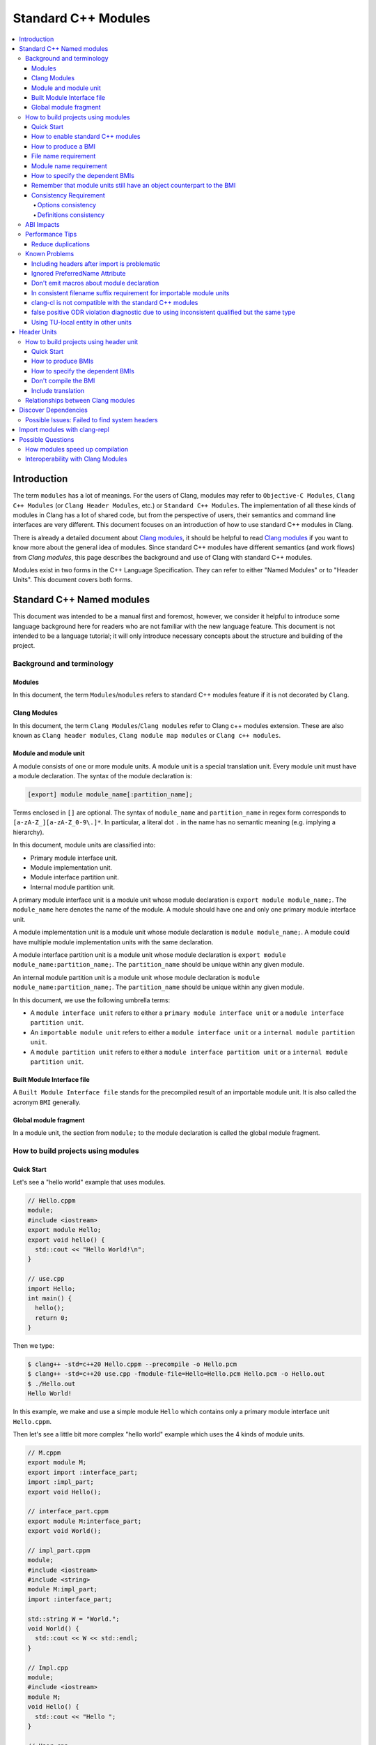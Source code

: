 ====================
Standard C++ Modules
====================

.. contents::
   :local:

Introduction
============

The term ``modules`` has a lot of meanings. For the users of Clang, modules may
refer to ``Objective-C Modules``, ``Clang C++ Modules`` (or ``Clang Header Modules``,
etc.) or ``Standard C++ Modules``. The implementation of all these kinds of modules in Clang
has a lot of shared code, but from the perspective of users, their semantics and
command line interfaces are very different. This document focuses on
an introduction of how to use standard C++ modules in Clang.

There is already a detailed document about `Clang modules <Modules.html>`_, it
should be helpful to read `Clang modules <Modules.html>`_ if you want to know
more about the general idea of modules. Since standard C++ modules have different semantics
(and work flows) from `Clang modules`, this page describes the background and use of
Clang with standard C++ modules.

Modules exist in two forms in the C++ Language Specification. They can refer to
either "Named Modules" or to "Header Units". This document covers both forms.

Standard C++ Named modules
==========================

This document was intended to be a manual first and foremost, however, we consider it helpful to
introduce some language background here for readers who are not familiar with
the new language feature. This document is not intended to be a language
tutorial; it will only introduce necessary concepts about the
structure and building of the project.

Background and terminology
--------------------------

Modules
~~~~~~~

In this document, the term ``Modules``/``modules`` refers to standard C++ modules
feature if it is not decorated by ``Clang``.

Clang Modules
~~~~~~~~~~~~~

In this document, the term ``Clang Modules``/``Clang modules`` refer to Clang
c++ modules extension. These are also known as ``Clang header modules``,
``Clang module map modules`` or ``Clang c++ modules``.

Module and module unit
~~~~~~~~~~~~~~~~~~~~~~

A module consists of one or more module units. A module unit is a special
translation unit. Every module unit must have a module declaration. The syntax
of the module declaration is:

.. code-block:: c++

  [export] module module_name[:partition_name];

Terms enclosed in ``[]`` are optional. The syntax of ``module_name`` and ``partition_name``
in regex form corresponds to ``[a-zA-Z_][a-zA-Z_0-9\.]*``. In particular, a literal dot ``.``
in the name has no semantic meaning (e.g. implying a hierarchy).

In this document, module units are classified into:

* Primary module interface unit.

* Module implementation unit.

* Module interface partition unit.

* Internal module partition unit.

A primary module interface unit is a module unit whose module declaration is
``export module module_name;``. The ``module_name`` here denotes the name of the
module. A module should have one and only one primary module interface unit.

A module implementation unit is a module unit whose module declaration is
``module module_name;``. A module could have multiple module implementation
units with the same declaration.

A module interface partition unit is a module unit whose module declaration is
``export module module_name:partition_name;``. The ``partition_name`` should be
unique within any given module.

An internal module partition unit is a module unit whose module declaration
is ``module module_name:partition_name;``. The ``partition_name`` should be
unique within any given module.

In this document, we use the following umbrella terms:

* A ``module interface unit`` refers to either a ``primary module interface unit``
  or a ``module interface partition unit``.

* An ``importable module unit`` refers to either a ``module interface unit``
  or a ``internal module partition unit``.

* A ``module partition unit`` refers to either a ``module interface partition unit``
  or a ``internal module partition unit``.

Built Module Interface file
~~~~~~~~~~~~~~~~~~~~~~~~~~~

A ``Built Module Interface file`` stands for the precompiled result of an importable module unit.
It is also called the acronym ``BMI`` generally.

Global module fragment
~~~~~~~~~~~~~~~~~~~~~~

In a module unit, the section from ``module;`` to the module declaration is called the global module fragment.


How to build projects using modules
-----------------------------------

Quick Start
~~~~~~~~~~~

Let's see a "hello world" example that uses modules.

.. code-block:: c++

  // Hello.cppm
  module;
  #include <iostream>
  export module Hello;
  export void hello() {
    std::cout << "Hello World!\n";
  }

  // use.cpp
  import Hello;
  int main() {
    hello();
    return 0;
  }

Then we type:

.. code-block:: console

  $ clang++ -std=c++20 Hello.cppm --precompile -o Hello.pcm
  $ clang++ -std=c++20 use.cpp -fmodule-file=Hello=Hello.pcm Hello.pcm -o Hello.out
  $ ./Hello.out
  Hello World!

In this example, we make and use a simple module ``Hello`` which contains only a
primary module interface unit ``Hello.cppm``.

Then let's see a little bit more complex "hello world" example which uses the 4 kinds of module units.

.. code-block:: c++

  // M.cppm
  export module M;
  export import :interface_part;
  import :impl_part;
  export void Hello();

  // interface_part.cppm
  export module M:interface_part;
  export void World();

  // impl_part.cppm
  module;
  #include <iostream>
  #include <string>
  module M:impl_part;
  import :interface_part;

  std::string W = "World.";
  void World() {
    std::cout << W << std::endl;
  }

  // Impl.cpp
  module;
  #include <iostream>
  module M;
  void Hello() {
    std::cout << "Hello ";
  }

  // User.cpp
  import M;
  int main() {
    Hello();
    World();
    return 0;
  }

Then we are able to compile the example by the following command:

.. code-block:: console

  # Precompiling the module
  $ clang++ -std=c++20 interface_part.cppm --precompile -o M-interface_part.pcm
  $ clang++ -std=c++20 impl_part.cppm --precompile -fprebuilt-module-path=. -o M-impl_part.pcm
  $ clang++ -std=c++20 M.cppm --precompile -fprebuilt-module-path=. -o M.pcm
  $ clang++ -std=c++20 Impl.cpp -fprebuilt-module-path=. -c -o Impl.o

  # Compiling the user
  $ clang++ -std=c++20 User.cpp -fprebuilt-module-path=. -c -o User.o

  # Compiling the module and linking it together
  $ clang++ -std=c++20 M-interface_part.pcm -fprebuilt-module-path=. -c -o M-interface_part.o
  $ clang++ -std=c++20 M-impl_part.pcm -fprebuilt-module-path=. -c -o M-impl_part.o
  $ clang++ -std=c++20 M.pcm -fprebuilt-module-path=. -c -o M.o
  $ clang++ User.o M-interface_part.o  M-impl_part.o M.o Impl.o -o a.out

We explain the options in the following sections.

How to enable standard C++ modules
~~~~~~~~~~~~~~~~~~~~~~~~~~~~~~~~~~

Currently, standard C++ modules are enabled automatically
if the language standard is ``-std=c++20`` or newer.

How to produce a BMI
~~~~~~~~~~~~~~~~~~~~

We can generate a BMI for an importable module unit by either ``--precompile``
or ``-fmodule-output`` flags.

The ``--precompile`` option generates the BMI as the output of the compilation and the output path
can be specified using the ``-o`` option.

The ``-fmodule-output`` option generates the BMI as a by-product of the compilation.
If ``-fmodule-output=`` is specified, the BMI will be emitted the specified location. Then if
``-fmodule-output`` and ``-c`` are specified, the BMI will be emitted in the directory of the
output file with the name of the input file with the new extension ``.pcm``. Otherwise, the BMI
will be emitted in the working directory with the name of the input file with the new extension
``.pcm``.

The style to generate BMIs by ``--precompile`` is called two-phase compilation since it takes
2 steps to compile a source file to an object file. The style to generate BMIs by ``-fmodule-output``
is called one-phase compilation respectively. The one-phase compilation model is simpler
for build systems to implement and the two-phase compilation has the potential to compile faster due
to higher parallelism. As an example, if there are two module units A and B, and B depends on A, the
one-phase compilation model would need to compile them serially, whereas the two-phase compilation
model may be able to compile them simultaneously if the compilation from A.pcm to A.o takes a long
time.

File name requirement
~~~~~~~~~~~~~~~~~~~~~

The file name of an ``importable module unit`` should end with ``.cppm``
(or ``.ccm``, ``.cxxm``, ``.c++m``). The file name of a ``module implementation unit``
should end with ``.cpp`` (or ``.cc``, ``.cxx``, ``.c++``).

The file name of BMIs should end with ``.pcm``.
The file name of the BMI of a ``primary module interface unit`` should be ``module_name.pcm``.
The file name of BMIs of ``module partition unit`` should be ``module_name-partition_name.pcm``.

If the file names use different extensions, Clang may fail to build the module.
For example, if the filename of an ``importable module unit`` ends with ``.cpp`` instead of ``.cppm``,
then we can't generate a BMI for the ``importable module unit`` by ``--precompile`` option
since ``--precompile`` option now would only run preprocessor, which is equal to `-E` now.
If we want the filename of an ``importable module unit`` ends with other suffixes instead of ``.cppm``,
we could put ``-x c++-module`` in front of the file. For example,

.. code-block:: c++

  // Hello.cpp
  module;
  #include <iostream>
  export module Hello;
  export void hello() {
    std::cout << "Hello World!\n";
  }

  // use.cpp
  import Hello;
  int main() {
    hello();
    return 0;
  }

Now the filename of the ``module interface`` ends with ``.cpp`` instead of ``.cppm``,
we can't compile them by the original command lines. But we are still able to do it by:

.. code-block:: console

  $ clang++ -std=c++20 -x c++-module Hello.cpp --precompile -o Hello.pcm
  $ clang++ -std=c++20 use.cpp -fprebuilt-module-path=. Hello.pcm -o Hello.out
  $ ./Hello.out
  Hello World!

Module name requirement
~~~~~~~~~~~~~~~~~~~~~~~

[module.unit]p1 says:

.. code-block:: text

  All module-names either beginning with an identifier consisting of std followed by zero
  or more digits or containing a reserved identifier ([lex.name]) are reserved and shall not
  be specified in a module-declaration; no diagnostic is required. If any identifier in a reserved
  module-name is a reserved identifier, the module name is reserved for use by C++ implementations;
  otherwise it is reserved for future standardization.

So all of the following name is not valid by default:

.. code-block:: text

    std
    std1
    std.foo
    __test
    // and so on ...

If you still want to use the reserved module names for any reason, use
``-Wno-reserved-module-identifier`` to suppress the warning.

How to specify the dependent BMIs
~~~~~~~~~~~~~~~~~~~~~~~~~~~~~~~~~

There are 3 methods to specify the dependent BMIs:

* (1) ``-fprebuilt-module-path=<path/to/directory>``.
* (2) ``-fmodule-file=<path/to/BMI>`` (Deprecated).
* (3) ``-fmodule-file=<module-name>=<path/to/BMI>``.

The option ``-fprebuilt-module-path`` tells the compiler the path where to search for dependent BMIs.
It may be used multiple times just like ``-I`` for specifying paths for header files. The look up rule here is:

* (1) When we import module M. The compiler would look up M.pcm in the directories specified
  by ``-fprebuilt-module-path``.
* (2) When we import partition module unit M:P. The compiler would look up M-P.pcm in the
  directories specified by ``-fprebuilt-module-path``.

The option ``-fmodule-file=<path/to/BMI>`` tells the compiler to load the specified BMI directly.
The option ``-fmodule-file=<module-name>=<path/to/BMI>`` tells the compiler to load the specified BMI
for the module specified by ``<module-name>`` when necessary. The main difference is that
``-fmodule-file=<path/to/BMI>`` will load the BMI eagerly, whereas
``-fmodule-file=<module-name>=<path/to/BMI>`` will only load the BMI lazily, which is similar
with ``-fprebuilt-module-path``. The option ``-fmodule-file=<path/to/BMI>`` for named modules is deprecated
and is planning to be removed in future versions.

In case all ``-fprebuilt-module-path=<path/to/directory>``, ``-fmodule-file=<path/to/BMI>`` and
``-fmodule-file=<module-name>=<path/to/BMI>`` exist, the ``-fmodule-file=<path/to/BMI>`` option
takes highest precedence and ``-fmodule-file=<module-name>=<path/to/BMI>`` will take the second
highest precedence.

We need to specify all the dependent (directly and indirectly) BMIs.
See https://github.com/llvm/llvm-project/issues/62707 for detail.

When we compile a ``module implementation unit``, we must specify the BMI of the corresponding
``primary module interface unit``.
Since the language specification says a module implementation unit implicitly imports
the primary module interface unit.

  [module.unit]p8

  A module-declaration that contains neither an export-keyword nor a module-partition implicitly
  imports the primary module interface unit of the module as if by a module-import-declaration.

All of the 3 options ``-fprebuilt-module-path=<path/to/directory>``, ``-fmodule-file=<path/to/BMI>``
and ``-fmodule-file=<module-name>=<path/to/BMI>`` may occur multiple times.
For example, the command line to compile ``M.cppm`` in
the above example could be rewritten into:

.. code-block:: console

  $ clang++ -std=c++20 M.cppm --precompile -fmodule-file=M:interface_part=M-interface_part.pcm -fmodule-file=M:impl_part=M-impl_part.pcm -o M.pcm

When there are multiple ``-fmodule-file=<module-name>=`` options for the same
``<module-name>``, the last ``-fmodule-file=<module-name>=`` will override the previous
``-fmodule-file=<module-name>=`` options.

``-fprebuilt-module-path`` is more convenient and ``-fmodule-file`` is faster since
it saves time for file lookup.

Remember that module units still have an object counterpart to the BMI
~~~~~~~~~~~~~~~~~~~~~~~~~~~~~~~~~~~~~~~~~~~~~~~~~~~~~~~~~~~~~~~~~~~~~~

It is easy to forget to compile BMIs at first since we may envision module interfaces like headers.
However, this is not true.
Module units are translation units. We need to compile them to object files
and link the object files like the example shows.

For example, the traditional compilation processes for headers are like:

.. code-block:: text

  src1.cpp -+> clang++ src1.cpp --> src1.o ---,
  hdr1.h  --'                                 +-> clang++ src1.o src2.o ->  executable
  hdr2.h  --,                                 |
  src2.cpp -+> clang++ src2.cpp --> src2.o ---'

And the compilation process for module units are like:

.. code-block:: text

                src1.cpp ----------------------------------------+> clang++ src1.cpp -------> src1.o -,
  (header unit) hdr1.h    -> clang++ hdr1.h ...    -> hdr1.pcm --'                                    +-> clang++ src1.o mod1.o src2.o ->  executable
                mod1.cppm -> clang++ mod1.cppm ... -> mod1.pcm --,--> clang++ mod1.pcm ... -> mod1.o -+
                src2.cpp ----------------------------------------+> clang++ src2.cpp -------> src2.o -'

As the diagrams show, we need to compile the BMI from module units to object files and link the object files.
(But we can't do this for the BMI from header units. See the later section for the definition of header units)

If we want to create a module library, we can't just ship the BMIs in an archive.
We must compile these BMIs(``*.pcm``) into object files(``*.o``) and add those object files to the archive instead.

Consistency Requirement
~~~~~~~~~~~~~~~~~~~~~~~

If we envision modules as a cache to speed up compilation, then - as with other caching techniques -
it is important to keep cache consistency.
So **currently** Clang will do very strict check for consistency.

Options consistency
^^^^^^^^^^^^^^^^^^^

The language option of module units and their non-module-unit users should be consistent.
The following example is not allowed:

.. code-block:: c++

  // M.cppm
  export module M;

  // Use.cpp
  import M;

.. code-block:: console

  $ clang++ -std=c++20 M.cppm --precompile -o M.pcm
  $ clang++ -std=c++23 Use.cpp -fprebuilt-module-path=.

The compiler would reject the example due to the inconsistent language options.
Not all options are language options.
For example, the following example is allowed:

.. code-block:: console

  $ clang++ -std=c++20 M.cppm --precompile -o M.pcm
  # Inconsistent optimization level.
  $ clang++ -std=c++20 -O3 Use.cpp -fprebuilt-module-path=.
  # Inconsistent debugging level.
  $ clang++ -std=c++20 -g Use.cpp -fprebuilt-module-path=.

Although the two examples have inconsistent optimization and debugging level, both of them are accepted.

Note that **currently** the compiler doesn't consider inconsistent macro definition a problem. For example:

.. code-block:: console

  $ clang++ -std=c++20 M.cppm --precompile -o M.pcm
  # Inconsistent optimization level.
  $ clang++ -std=c++20 -O3 -DNDEBUG Use.cpp -fprebuilt-module-path=.

Currently Clang would accept the above example. But it may produce surprising results if the
debugging code depends on consistent use of ``NDEBUG`` also in other translation units.

Definitions consistency
^^^^^^^^^^^^^^^^^^^^^^^

The C++ language defines that same declarations in different translation units should have
the same definition, as known as ODR (One Definition Rule). Prior to modules, the translation
units don't dependent on each other and the compiler itself don't and can't perform a strong
ODR violation check. Sometimes it is the linker does some jobs related to ODR, where the
higher level semantics are missing. With the introduction of modules, now the compiler have
the chance to perform ODR violations with language semantics across translation units.

However, in the practice we found the existing ODR checking mechanism may be too aggressive.
In the many issue reports about ODR violation diagnostics, most of them are false positive
ODR violations and the true positive ODR violations are rarely reported. Also MSVC don't
perform ODR check for declarations in the global module fragment.

So in order to get better user experience, save the time checking ODR and keep consistent
behavior with MSVC, we disabled the ODR check for the declarations in the global module
fragment by default. Users who want more strict check can still use the
``-Xclang -fno-skip-odr-check-in-gmf`` flag to get the ODR check enabled. It is also
encouraged to report issues if users find false positive ODR violations or false negative ODR
violations with the flag enabled.

ABI Impacts
-----------

The declarations in a module unit which are not in the global module fragment have new linkage names.

For example,

.. code-block:: c++

  export module M;
  namespace NS {
    export int foo();
  }

The linkage name of ``NS::foo()`` would be ``_ZN2NSW1M3fooEv``.
This couldn't be demangled by previous versions of the debugger or demangler.
As of LLVM 15.x, users can utilize ``llvm-cxxfilt`` to demangle this:

.. code-block:: console

  $ llvm-cxxfilt _ZN2NSW1M3fooEv

The result would be ``NS::foo@M()``, which reads as ``NS::foo()`` in module ``M``.

The ABI implies that we can't declare something in a module unit and define it in a non-module unit (or vice-versa),
as this would result in linking errors.

If we still want to implement declarations within the compatible ABI in module unit,
we can use the language-linkage specifier. Since the declarations in the language-linkage specifier
is attached to the global module fragments. For example:

.. code-block:: c++

  export module M;
  namespace NS {
    export extern "C++" int foo();
  }

Now the linkage name of ``NS::foo()`` will be ``_ZN2NS3fooEv``.

Performance Tips
----------------

Reduce duplications
~~~~~~~~~~~~~~~~~~~

While it is legal to have duplicated declarations in the global module fragments
of different module units, it is not free for clang to deal with the duplicated
declarations. In other word, for a translation unit, it will compile slower if the
translation unit itself and its importing module units contains a lot duplicated
declarations.

For example,

.. code-block:: c++

  // M-partA.cppm
  module;
  #include "big.header.h"
  export module M:partA;
  ...

  // M-partB.cppm
  module;
  #include "big.header.h"
  export module M:partB;
  ...

  // other partitions
  ...

  // M-partZ.cppm
  module;
  #include "big.header.h"
  export module M:partZ;
  ...

  // M.cppm
  export module M;
  export import :partA;
  export import :partB;
  ...
  export import :partZ;

  // use.cpp
  import M;
  ... // use declarations from module M.

When ``big.header.h`` is big enough and there are a lot of partitions,
the compilation of ``use.cpp`` may be slower than
the following style significantly:

.. code-block:: c++

  module;
  #include "big.header.h"
  export module m:big.header.wrapper;
  export ... // export the needed declarations

  // M-partA.cppm
  export module M:partA;
  import :big.header.wrapper;
  ...

  // M-partB.cppm
  export module M:partB;
  import :big.header.wrapper;
  ...

  // other partitions
  ...

  // M-partZ.cppm
  export module M:partZ;
  import :big.header.wrapper;
  ...

  // M.cppm
  export module M;
  export import :partA;
  export import :partB;
  ...
  export import :partZ;

  // use.cpp
  import M;
  ... // use declarations from module M.

The key part of the tip is to reduce the duplications from the text includes.

Known Problems
--------------

The following describes issues in the current implementation of modules.
Please see https://github.com/llvm/llvm-project/labels/clang%3Amodules for more issues
or file a new issue if you don't find an existing one.
If you're going to create a new issue for standard C++ modules,
please start the title with ``[C++20] [Modules]`` (or ``[C++23] [Modules]``, etc)
and add the label ``clang:modules`` (if you have permissions for that).

For higher level support for proposals, you could visit https://clang.llvm.org/cxx_status.html.

Including headers after import is problematic
~~~~~~~~~~~~~~~~~~~~~~~~~~~~~~~~~~~~~~~~~~~~~

For example, the following example can be accept:

.. code-block:: c++

  #include <iostream>
  import foo; // assume module 'foo' contain the declarations from `<iostream>`

  int main(int argc, char *argv[])
  {
      std::cout << "Test\n";
      return 0;
  }

but it will get rejected if we reverse the order of ``#include <iostream>`` and
``import foo;``:

.. code-block:: c++

  import foo; // assume module 'foo' contain the declarations from `<iostream>`
  #include <iostream>

  int main(int argc, char *argv[])
  {
      std::cout << "Test\n";
      return 0;
  }

Both of the above examples should be accepted.

This is a limitation in the implementation. In the first example,
the compiler will see and parse <iostream> first then the compiler will see the import.
So the ODR Checking and declarations merging will happen in the deserializer.
In the second example, the compiler will see the import first and the include second.
As a result, the ODR Checking and declarations merging will happen in the semantic analyzer.

So there is divergence in the implementation path. It might be understandable that why
the orders matter here in the case.
(Note that "understandable" is different from "makes sense").

This is tracked in: https://github.com/llvm/llvm-project/issues/61465

Ignored PreferredName Attribute
~~~~~~~~~~~~~~~~~~~~~~~~~~~~~~~

Due to a tricky problem, when Clang writes BMIs, Clang will ignore the ``preferred_name`` attribute, if any.
This implies that the ``preferred_name`` wouldn't show in debugger or dumping.

This is tracked in: https://github.com/llvm/llvm-project/issues/56490

Don't emit macros about module declaration
~~~~~~~~~~~~~~~~~~~~~~~~~~~~~~~~~~~~~~~~~~

This is covered by P1857R3. We mention it again here since users may abuse it before we implement it.

Someone may want to write code which could be compiled both by modules or non-modules.
A direct idea would be use macros like:

.. code-block:: c++

  MODULE
  IMPORT header_name
  EXPORT_MODULE MODULE_NAME;
  IMPORT header_name
  EXPORT ...

So this file could be triggered like a module unit or a non-module unit depending on the definition
of some macros.
However, this kind of usage is forbidden by P1857R3 but we haven't implemented P1857R3 yet.
This means that is possible to write illegal modules code now, and obviously this will stop working
once P1857R3 is implemented.
A simple suggestion would be "Don't play macro tricks with module declarations".

This is tracked in: https://github.com/llvm/llvm-project/issues/56917

In consistent filename suffix requirement for importable module units
~~~~~~~~~~~~~~~~~~~~~~~~~~~~~~~~~~~~~~~~~~~~~~~~~~~~~~~~~~~~~~~~~~~~~

Currently, clang requires the file name of an ``importable module unit`` should end with ``.cppm``
(or ``.ccm``, ``.cxxm``, ``.c++m``). However, the behavior is inconsistent with other compilers.

This is tracked in: https://github.com/llvm/llvm-project/issues/57416

clang-cl is not compatible with the standard C++ modules
~~~~~~~~~~~~~~~~~~~~~~~~~~~~~~~~~~~~~~~~~~~~~~~~~~~~~~~~

Now we can't use the `/clang:-fmodule-file` or `/clang:-fprebuilt-module-path` to specify
the BMI within ``clang-cl.exe``.

This is tracked in: https://github.com/llvm/llvm-project/issues/64118

false positive ODR violation diagnostic due to using inconsistent qualified but the same type
~~~~~~~~~~~~~~~~~~~~~~~~~~~~~~~~~~~~~~~~~~~~~~~~~~~~~~~~~~~~~~~~~~~~~~~~~~~~~~~~~~~~~~~~~~~~~

ODR violation is a pretty common issue when using modules.
Sometimes the program violated the One Definition Rule actually.
But sometimes it shows the compiler gives false positive diagnostics.

One often reported example is:

.. code-block:: c++

  // part.cc
  module;
  typedef long T;
  namespace ns {
  inline void fun() {
      (void)(T)0;
  }
  }
  export module repro:part;

  // repro.cc
  module;
  typedef long T;
  namespace ns {
      using ::T;
  }
  namespace ns {
  inline void fun() {
      (void)(T)0;
  }
  }
  export module repro;
  export import :part;

Currently the compiler complains about the inconsistent definition of `fun()` in
2 module units. This is incorrect. Since both definitions of `fun()` has the same
spelling and `T` refers to the same type entity finally. So the program should be
fine.

This is tracked in https://github.com/llvm/llvm-project/issues/78850.

Using TU-local entity in other units
~~~~~~~~~~~~~~~~~~~~~~~~~~~~~~~~~~~~

Module units are translation units. So the entities which should only be local to the
module unit itself shouldn't be used by other units in any means.

In the language side, to address the idea formally, the language specification defines
the concept of ``TU-local`` and ``exposure`` in
`basic.link/p14 <https://eel.is/c++draft/basic.link#14>`_,
`basic.link/p15 <https://eel.is/c++draft/basic.link#15>`_,
`basic.link/p16 <https://eel.is/c++draft/basic.link#16>`_,
`basic.link/p17 <https://eel.is/c++draft/basic.link#17>`_ and
`basic.link/p18 <https://eel.is/c++draft/basic.link#18>`_.

However, the compiler doesn't support these 2 ideas formally.
This results in unclear and confusing diagnostic messages.
And it is worse that the compiler may import TU-local entities to other units without any
diagnostics.

This is tracked in https://github.com/llvm/llvm-project/issues/78173.

Header Units
============

How to build projects using header unit
---------------------------------------

.. warning::

   The user interfaces of header units is highly experimental. There are still
   many unanswered question about how tools should interact with header units.
   The user interfaces described here may change after we have progress on how
   tools should support for header units.

Quick Start
~~~~~~~~~~~

For the following example,

.. code-block:: c++

  import <iostream>;
  int main() {
    std::cout << "Hello World.\n";
  }

we could compile it as

.. code-block:: console

  $ clang++ -std=c++20 -xc++-system-header --precompile iostream -o iostream.pcm
  $ clang++ -std=c++20 -fmodule-file=iostream.pcm main.cpp

How to produce BMIs
~~~~~~~~~~~~~~~~~~~

Similar to named modules, we could use ``--precompile`` to produce the BMI.
But we need to specify that the input file is a header by ``-xc++-system-header`` or ``-xc++-user-header``.

Also we could use `-fmodule-header={user,system}` option to produce the BMI for header units
which has suffix like `.h` or `.hh`.
The value of `-fmodule-header` means the user search path or the system search path.
The default value for `-fmodule-header` is `user`.
For example,

.. code-block:: c++

  // foo.h
  #include <iostream>
  void Hello() {
    std::cout << "Hello World.\n";
  }

  // use.cpp
  import "foo.h";
  int main() {
    Hello();
  }

We could compile it as:

.. code-block:: console

  $ clang++ -std=c++20 -fmodule-header foo.h -o foo.pcm
  $ clang++ -std=c++20 -fmodule-file=foo.pcm use.cpp

For headers which don't have a suffix, we need to pass ``-xc++-header``
(or ``-xc++-system-header`` or ``-xc++-user-header``) to mark it as a header.
For example,

.. code-block:: c++

  // use.cpp
  import "foo.h";
  int main() {
    Hello();
  }

.. code-block:: console

  $ clang++ -std=c++20 -fmodule-header=system -xc++-header iostream -o iostream.pcm
  $ clang++ -std=c++20 -fmodule-file=iostream.pcm use.cpp

How to specify the dependent BMIs
~~~~~~~~~~~~~~~~~~~~~~~~~~~~~~~~~

We could use ``-fmodule-file`` to specify the BMIs, and this option may occur multiple times as well.

With the existing implementation ``-fprebuilt-module-path`` cannot be used for header units
(since they are nominally anonymous).
For header units, use  ``-fmodule-file`` to include the relevant PCM file for each header unit.

This is expect to be solved in future editions of the compiler either by the tooling finding and specifying
the -fmodule-file or by the use of a module-mapper that understands how to map the header name to their PCMs.

Don't compile the BMI
~~~~~~~~~~~~~~~~~~~~~

Another difference with modules is that we can't compile the BMI from a header unit.
For example:

.. code-block:: console

  $ clang++ -std=c++20 -xc++-system-header --precompile iostream -o iostream.pcm
  # This is not allowed!
  $ clang++ iostream.pcm -c -o iostream.o

It makes sense due to the semantics of header units, which are just like headers.

Include translation
~~~~~~~~~~~~~~~~~~~

The C++ spec allows the vendors to convert ``#include header-name`` to ``import header-name;`` when possible.
Currently, Clang would do this translation for the ``#include`` in the global module fragment.

For example, the following two examples are the same:

.. code-block:: c++

  module;
  import <iostream>;
  export module M;
  export void Hello() {
    std::cout << "Hello.\n";
  }

with the following one:

.. code-block:: c++

  module;
  #include <iostream>
  export module M;
  export void Hello() {
      std::cout << "Hello.\n";
  }

.. code-block:: console

  $ clang++ -std=c++20 -xc++-system-header --precompile iostream -o iostream.pcm
  $ clang++ -std=c++20 -fmodule-file=iostream.pcm --precompile M.cppm -o M.cpp

In the latter example, the Clang could find the BMI for the ``<iostream>``
so it would try to replace the ``#include <iostream>`` to ``import <iostream>;`` automatically.


Relationships between Clang modules
-----------------------------------

Header units have pretty similar semantics with Clang modules.
The semantics of both of them are like headers.

In fact, we could even "mimic" the sytle of header units by Clang modules:

.. code-block:: c++

  module "iostream" {
    export *
    header "/path/to/libstdcxx/iostream"
  }

.. code-block:: console

  $ clang++ -std=c++20 -fimplicit-modules -fmodule-map-file=.modulemap main.cpp

It would be simpler if we are using libcxx:

.. code-block:: console

  $ clang++ -std=c++20 main.cpp -fimplicit-modules -fimplicit-module-maps

Since there is already one
`module map <https://github.com/llvm/llvm-project/blob/main/libcxx/include/module.modulemap.in>`_
in the source of libcxx.

Then immediately leads to the question: why don't we implement header units through Clang header modules?

The main reason for this is that Clang modules have more semantics like hierarchy or
wrapping multiple headers together as a big module.
However, these things are not part of Standard C++ Header units,
and we want to avoid the impression that these additional semantics get interpreted as Standard C++ behavior.

Another reason is that there are proposals to introduce module mappers to the C++ standard
(for example, https://wg21.link/p1184r2).
If we decide to reuse Clang's modulemap, we may get in trouble once we need to introduce another module mapper.

So the final answer for why we don't reuse the interface of Clang modules for header units is that
there are some differences between header units and Clang modules and that ignoring those
differences now would likely become a problem in the future.

Discover Dependencies
=====================

Prior to modules, all the translation units can be compiled parallelly.
But it is not true for the module units. The presence of module units requires
us to compile the translation units in a (topological) order.

The clang-scan-deps scanner implemented
`P1689 paper <https://www.open-std.org/jtc1/sc22/wg21/docs/papers/2022/p1689r5.html>`_
to describe the order. Only named modules are supported now.

We need a compilation database to use clang-scan-deps. See
`JSON Compilation Database Format Specification <JSONCompilationDatabase.html>`_
for example. Note that the ``output`` entry is necessary for clang-scan-deps
to scan P1689 format. Here is an example:

.. code-block:: c++

  //--- M.cppm
  export module M;
  export import :interface_part;
  import :impl_part;
  export int Hello();

  //--- interface_part.cppm
  export module M:interface_part;
  export void World();

  //--- Impl.cpp
  module;
  #include <iostream>
  module M;
  void Hello() {
      std::cout << "Hello ";
  }

  //--- impl_part.cppm
  module;
  #include <string>
  #include <iostream>
  module M:impl_part;
  import :interface_part;

  std::string W = "World.";
  void World() {
      std::cout << W << std::endl;
  }

  //--- User.cpp
  import M;
  import third_party_module;
  int main() {
    Hello();
    World();
    return 0;
  }

And here is the compilation database:

.. code-block:: text

  [
  {
      "directory": ".",
      "command": "<path-to-compiler-executable>/clang++ -std=c++20 M.cppm -c -o M.o",
      "file": "M.cppm",
      "output": "M.o"
  },
  {
      "directory": ".",
      "command": "<path-to-compiler-executable>/clang++ -std=c++20 Impl.cpp -c -o Impl.o",
      "file": "Impl.cpp",
      "output": "Impl.o"
  },
  {
      "directory": ".",
      "command": "<path-to-compiler-executable>/clang++ -std=c++20 impl_part.cppm -c -o impl_part.o",
      "file": "impl_part.cppm",
      "output": "impl_part.o"
  },
  {
      "directory": ".",
      "command": "<path-to-compiler-executable>/clang++ -std=c++20 interface_part.cppm -c -o interface_part.o",
      "file": "interface_part.cppm",
      "output": "interface_part.o"
  },
  {
      "directory": ".",
      "command": "<path-to-compiler-executable>/clang++ -std=c++20 User.cpp -c -o User.o",
      "file": "User.cpp",
      "output": "User.o"
  }
  ]

And we can get the dependency information in P1689 format by:

.. code-block:: console

  $ clang-scan-deps -format=p1689 -compilation-database P1689.json

And we will get:

.. code-block:: text

  {
    "revision": 0,
    "rules": [
      {
        "primary-output": "Impl.o",
        "requires": [
          {
            "logical-name": "M",
            "source-path": "M.cppm"
          }
        ]
      },
      {
        "primary-output": "M.o",
        "provides": [
          {
            "is-interface": true,
            "logical-name": "M",
            "source-path": "M.cppm"
          }
        ],
        "requires": [
          {
            "logical-name": "M:interface_part",
            "source-path": "interface_part.cppm"
          },
          {
            "logical-name": "M:impl_part",
            "source-path": "impl_part.cppm"
          }
        ]
      },
      {
        "primary-output": "User.o",
        "requires": [
          {
            "logical-name": "M",
            "source-path": "M.cppm"
          },
          {
            "logical-name": "third_party_module"
          }
        ]
      },
      {
        "primary-output": "impl_part.o",
        "provides": [
          {
            "is-interface": false,
            "logical-name": "M:impl_part",
            "source-path": "impl_part.cppm"
          }
        ],
        "requires": [
          {
            "logical-name": "M:interface_part",
            "source-path": "interface_part.cppm"
          }
        ]
      },
      {
        "primary-output": "interface_part.o",
        "provides": [
          {
            "is-interface": true,
            "logical-name": "M:interface_part",
            "source-path": "interface_part.cppm"
          }
        ]
      }
    ],
    "version": 1
  }

See the P1689 paper for the meaning of the fields.

And if the user want a finer-grained control for any reason, e.g., to scan the generated source files,
the user can choose to get the dependency information per file. For example:

.. code-block:: console

  $ clang-scan-deps -format=p1689 -- <path-to-compiler-executable>/clang++ -std=c++20 impl_part.cppm -c -o impl_part.o

And we'll get:

.. code-block:: text

  {
    "revision": 0,
    "rules": [
      {
        "primary-output": "impl_part.o",
        "provides": [
          {
            "is-interface": false,
            "logical-name": "M:impl_part",
            "source-path": "impl_part.cppm"
          }
        ],
        "requires": [
          {
            "logical-name": "M:interface_part"
          }
        ]
      }
    ],
    "version": 1
  }

In this way, we can pass the single command line options after the ``--``.
Then clang-scan-deps will extract the necessary information from the options.
Note that we need to specify the path to the compiler executable instead of saying
``clang++`` simply.

The users may want the scanner to get the transitional dependency information for headers.
Otherwise, the users have to scan twice for the project, once for headers and once for modules.
To address the requirement, clang-scan-deps will recognize the specified preprocessor options
in the given command line and generate the corresponding dependency information. For example,

.. code-block:: console

  $ clang-scan-deps -format=p1689 -- ../bin/clang++ -std=c++20 impl_part.cppm -c -o impl_part.o -MD -MT impl_part.ddi -MF impl_part.dep
  $ cat impl_part.dep

We will get:

.. code-block:: text

  impl_part.ddi: \
    /usr/include/bits/wchar.h /usr/include/bits/types/wint_t.h \
    /usr/include/bits/types/mbstate_t.h \
    /usr/include/bits/types/__mbstate_t.h /usr/include/bits/types/__FILE.h \
    /usr/include/bits/types/FILE.h /usr/include/bits/types/locale_t.h \
    /usr/include/bits/types/__locale_t.h \
    ...

When clang-scan-deps detects ``-MF`` option, clang-scan-deps will try to write the
dependency information for headers to the file specified by ``-MF``.

Possible Issues: Failed to find system headers
----------------------------------------------

In case the users encounter errors like ``fatal error: 'stddef.h' file not found``,
probably the specified ``<path-to-compiler-executable>/clang++`` refers to a symlink
instead a real binary. There are 4 potential solutions to the problem:

* (1) End users can resolve the issue by pointing the specified compiler executable to
  the real binary instead of the symlink.
* (2) End users can invoke ``<path-to-compiler-executable>/clang++ -print-resource-dir``
  to get the corresponding resource directory for your compiler and add that directory
  to the include search paths manually in the build scripts.
* (3) Build systems that use a compilation database as the input for clang-scan-deps
  scanner, the build system can add the flag ``--resource-dir-recipe invoke-compiler`` to
  the clang-scan-deps scanner to calculate the resources directory dynamically.
  The calculation happens only once for a unique ``<path-to-compiler-executable>/clang++``.
* (4) For build systems that invokes the clang-scan-deps scanner per file, repeatedly
  calculating the resource directory may be inefficient. In such cases, the build
  system can cache the resource directory by itself and pass ``-resource-dir <resource-dir>``
  explicitly in the command line options:

.. code-block:: console

  $ clang-scan-deps -format=p1689 -- <path-to-compiler-executable>/clang++ -std=c++20 -resource-dir <resource-dir> mod.cppm -c -o mod.o


Import modules with clang-repl
==============================

We're able to import C++20 named modules with clang-repl.

Let's start with a simple example:

.. code-block:: c++

  // M.cppm
  export module M;
  export const char* Hello() {
      return "Hello Interpreter for Modules!";
  }

We still need to compile the named module in ahead.

.. code-block:: console

  $ clang++ -std=c++20 M.cppm --precompile -o M.pcm
  $ clang++ M.pcm -c -o M.o
  $ clang++ -shared M.o -o libM.so

Note that we need to compile the module unit into a dynamic library so that the clang-repl
can load the object files of the module units.

Then we are able to import module ``M`` in clang-repl.

.. code-block:: console

  $ clang-repl -Xcc=-std=c++20 -Xcc=-fprebuilt-module-path=.
  # We need to load the dynamic library first before importing the modules.
  clang-repl> %lib libM.so
  clang-repl> import M;
  clang-repl> extern "C" int printf(const char *, ...);
  clang-repl> printf("%s\n", Hello());
  Hello Interpreter for Modules!
  clang-repl> %quit

Possible Questions
==================

How modules speed up compilation
--------------------------------

A classic theory for the reason why modules speed up the compilation is:
if there are ``n`` headers and ``m`` source files and each header is included by each source file,
then the complexity of the compilation is ``O(n*m)``;
But if there are ``n`` module interfaces and ``m`` source files, the complexity of the compilation is
``O(n+m)``. So, using modules would be a big win when scaling.
In a simpler word, we could get rid of many redundant compilations by using modules.

Roughly, this theory is correct. But the problem is that it is too rough.
The behavior depends on the optimization level, as we will illustrate below.

First is ``O0``. The compilation process is described in the following graph.

.. code-block:: none

  ├-------------frontend----------┼-------------middle end----------------┼----backend----┤
  │                               │                                       │               │
  └---parsing----sema----codegen--┴----- transformations ---- codegen ----┴---- codegen --┘

  ┌---------------------------------------------------------------------------------------┐
  |                                                                                       │
  |                                     source file                                       │
  |                                                                                       │
  └---------------------------------------------------------------------------------------┘

              ┌--------┐
              │        │
              │imported│
              │        │
              │  code  │
              │        │
              └--------┘

Here we can see that the source file (could be a non-module unit or a module unit) would get processed by the
whole pipeline.
But the imported code would only get involved in semantic analysis, which is mainly about name lookup,
overload resolution and template instantiation.
All of these processes are fast relative to the whole compilation process.
More importantly, the imported code only needs to be processed once in frontend code generation,
as well as the whole middle end and backend.
So we could get a big win for the compilation time in O0.

But with optimizations, things are different:

(we omit ``code generation`` part for each end due to the limited space)

.. code-block:: none

  ├-------- frontend ---------┼--------------- middle end --------------------┼------ backend ----┤
  │                           │                                               │                   │
  └--- parsing ---- sema -----┴--- optimizations --- IPO ---- optimizations---┴--- optimizations -┘

  ┌-----------------------------------------------------------------------------------------------┐
  │                                                                                               │
  │                                         source file                                           │
  │                                                                                               │
  └-----------------------------------------------------------------------------------------------┘
                ┌---------------------------------------┐
                │                                       │
                │                                       │
                │            imported code              │
                │                                       │
                │                                       │
                └---------------------------------------┘

It would be very unfortunate if we end up with worse performance after using modules.
The main concern is that when we compile a source file, the compiler needs to see the function body
of imported module units so that it can perform IPO (InterProcedural Optimization, primarily inlining
in practice) to optimize functions in current source file with the help of the information provided by
the imported module units.
In other words, the imported code would be processed again and again in importee units
by optimizations (including IPO itself).
The optimizations before IPO and the IPO itself are the most time-consuming part in whole compilation process.
So from this perspective, we might not be able to get the improvements described in the theory.
But we could still save the time for optimizations after IPO and the whole backend.

Overall, at ``O0`` the implementations of functions defined in a module will not impact module users,
but at higher optimization levels the definitions of such functions are provided to user compilations for the
purposes of optimization (but definitions of these functions are still not included in the use's object file)-
this means the build speedup at higher optimization levels may be lower than expected given ``O0`` experience,
but does provide by more optimization opportunities.

Interoperability with Clang Modules
-----------------------------------

We **wish** to support clang modules and standard c++ modules at the same time,
but the mixed using form is not well used/tested yet.

Please file new github issues as you find interoperability problems.
